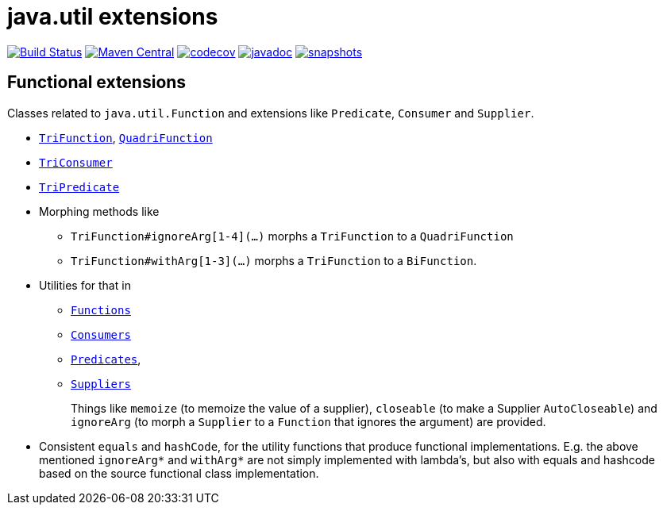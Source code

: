 = java.util extensions

image:https://github.com/mihxil/utils/actions/workflows/maven.yml/badge.svg?[Build Status,link=https://github.com/mihxil/utils/actions/workflows/maven.yml]
image:https://img.shields.io/maven-central/v/org.meeuw.util/mihxil-functional.svg?label=Maven%20Central[Maven Central,link=https://central.sonatype.com/artifact/org.meeuw.util/mihxil-functional/overview]
image:https://codecov.io/gh/mihxil/utils/branch/main/graph/badge.svg[codecov,link=https://codecov.io/gh/mihxil/utils]
image:https://www.javadoc.io/badge/org.meeuw.util/mihxil-functional.svg?color=blue[javadoc,link=https://www.javadoc.io/doc/org.meeuw.util/mihxil-functional]
image:https://img.shields.io/nexus/s/https/oss.sonatype.org/org.meeuw.util/mihxil-functional.svg[snapshots,link=https://oss.sonatype.org/content/repositories/snapshots/org/meeuw/util/]



== Functional extensions

Classes related to `java.util.Function` and extensions like `Predicate`, `Consumer` and `Supplier`.

* link:mihxil-functional/src/main/java/org/meeuw/functional/TriFunction.java[`TriFunction`], link:mihxil-functional/src/main/java/org/meeuw/functional/QuadriFunction.java[`QuadriFunction`]
* link:mihxil-functional/src/main/java/org/meeuw/functional/TriConsumer.java[`TriConsumer`]
* link:mihxil-functional/src/main/java/org/meeuw/functional/TriPredicate.java[`TriPredicate`]
* Morphing methods like

** `TriFunction#ignoreArg[1-4](...)` morphs a `TriFunction` to a `QuadriFunction`
** `TriFunction#withArg[1-3](...)` morphs a `TriFunction` to a `BiFunction`.

*  Utilities for that in

** link:mihxil-functional/src/main/java/org/meeuw/functional/Functions.java[`Functions`]
+

+
** link:mihxil-functional/src/main/java/org/meeuw/functional/Consumers.java[`Consumers`]
** link:mihxil-functional/src/main/java/org/meeuw/functional/Predicates.java[`Predicates`],
** link:mihxil-functional/src/main/java/org/meeuw/functional/Suppliers.java[`Suppliers`]
+
Things like `memoize` (to memoize the value of a supplier), `closeable` (to make a Supplier `AutoCloseable`) and  `ignoreArg` (to morph a `Supplier` to a `Function` that ignores the argument) are provided.
+
* Consistent `equals` and `hashCode`, for the utility functions that produce functional implementations. E.g. the  above mentioned `ignoreArg*` and `withArg*` are not simply implemented with lambda's, but also with equals and hashcode based on the source functional class implementation.
